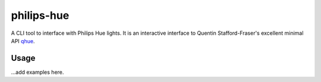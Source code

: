 philips-hue
===========

A CLI tool to interface with Philips Hue lights. It is an interactive interface to Quentin Stafford-Fraser's excellent minimal API `qhue <https://github.com/quentinsf/qhue>`_.

Usage
-----

...add examples here.
